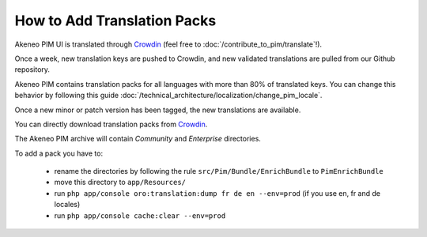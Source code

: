 
How to Add Translation Packs
============================

.. _Crowdin: http://crowdin.net/project/akeneo/


Akeneo PIM UI is translated through `Crowdin`_ (feel free to :doc:`/contribute_to_pim/translate`!).

Once a week, new translation keys are pushed to Crowdin, and new validated translations are pulled from our Github repository.

Akeneo PIM contains translation packs for all languages with more than 80% of translated keys. You can change this behavior by following this guide :doc:`/technical_architecture/localization/change_pim_locale`.

Once a new minor or patch version has been tagged, the new translations are available.

You can directly download translation packs from `Crowdin`_.

The Akeneo PIM archive will contain *Community* and *Enterprise* directories.

To add a pack you have to:

 * rename the directories by following the rule ``src/Pim/Bundle/EnrichBundle`` to ``PimEnrichBundle``
 * move this directory to ``app/Resources/``
 * run ``php app/console oro:translation:dump fr de en --env=prod`` (if you use en, fr and de locales)
 * run ``php app/console cache:clear --env=prod``
